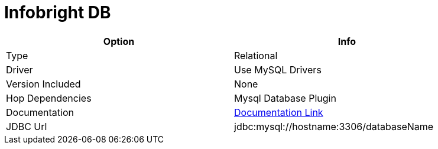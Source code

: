 ////
Licensed to the Apache Software Foundation (ASF) under one
or more contributor license agreements.  See the NOTICE file
distributed with this work for additional information
regarding copyright ownership.  The ASF licenses this file
to you under the Apache License, Version 2.0 (the
"License"); you may not use this file except in compliance
with the License.  You may obtain a copy of the License at
  http://www.apache.org/licenses/LICENSE-2.0
Unless required by applicable law or agreed to in writing,
software distributed under the License is distributed on an
"AS IS" BASIS, WITHOUT WARRANTIES OR CONDITIONS OF ANY
KIND, either express or implied.  See the License for the
specific language governing permissions and limitations
under the License.
////
[[database-plugins-infobright]]
:documentationPath: /plugins/databases/
:language: en_US
:page-alternativeEditUrl: https://github.com/apache/incubator-hop/edit/master/plugins/databases/infobright/src/main/doc/infobright.adoc
= Infobright DB

[width="90%", cols="2*", options="header"]
|===
| Option | Info
|Type | Relational
|Driver | Use MySQL Drivers
|Version Included | None
|Hop Dependencies | Mysql Database Plugin
|Documentation | https://dev.mysql.com/doc/connector-j/8.0/en/connector-j-reference.html[Documentation Link]
|JDBC Url | jdbc:mysql://hostname:3306/databaseName
|===
